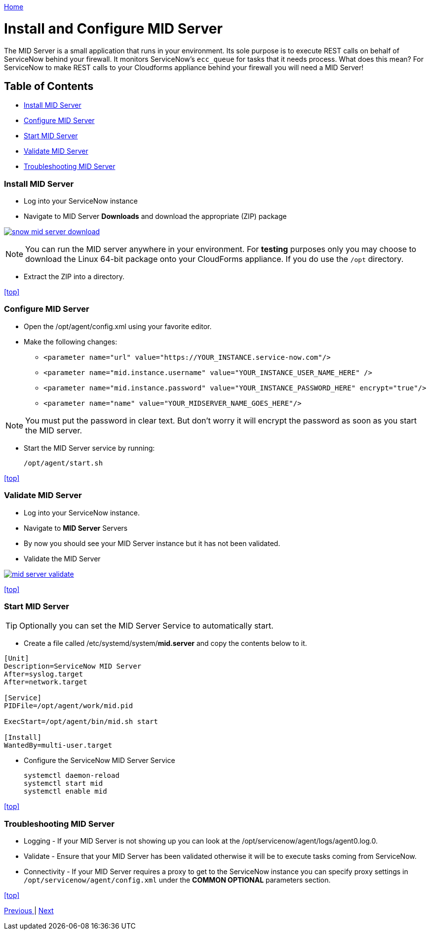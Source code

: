 ////
 midserver.adoc
-------------------------------------------------------------------------------
   Copyright 2016 Kevin Morey <kevin@redhat.com>

   Licensed under the Apache License, Version 2.0 (the "License");
   you may not use this file except in compliance with the License.
   You may obtain a copy of the License at

       http://www.apache.org/licenses/LICENSE-2.0

   Unless required by applicable law or agreed to in writing, software
   distributed under the License is distributed on an "AS IS" BASIS,
   WITHOUT WARRANTIES OR CONDITIONS OF ANY KIND, either express or implied.
   See the License for the specific language governing permissions and
   limitations under the License.
-------------------------------------------------------------------------------
////

link:https://github.com/ramrexx/ServiceNow_ServiceCatalog[ Home ]

= Install and Configure MID Server

The MID Server is a small application that runs in your environment. Its sole purpose is to execute REST calls on behalf of ServiceNow behind your firewall. It monitors ServiceNow's `ecc_queue` for tasks that it needs process. What does this mean? For ServiceNow to make REST calls to your Cloudforms appliance behind your firewall you will need a MID Server!

== Table of Contents

** <<Install MID Server>>
** <<Configure MID Server>>
** <<Start MID Server>>
** <<Validate MID Server>>
** <<Troubleshooting MID Server>>

=== Install MID Server

* Log into your ServiceNow instance
* Navigate to MID Server *Downloads* and download the appropriate (ZIP) package

image:images/snow-mid-server-download.png[link=images/snow-mid-server-download.png]

NOTE: You can run the MID server anywhere in your environment. For *testing* purposes only you may choose to download the Linux 64-bit package onto your CloudForms appliance. If you do use the `/opt` directory.

* Extract the ZIP into a directory.

<<top>>

=== Configure MID Server

* Open the /opt/agent/config.xml using your favorite editor.
* Make the following changes:

** `<parameter name="url" value="https://YOUR_INSTANCE.service-now.com"/>`
** `<parameter name="mid.instance.username" value="YOUR_INSTANCE_USER_NAME_HERE" />`
** `<parameter name="mid.instance.password" value="YOUR_INSTANCE_PASSWORD_HERE" encrypt="true"/>`
** `<parameter name="name" value="YOUR_MIDSERVER_NAME_GOES_HERE"/>`

NOTE: You must put the password in clear text. But don't worry it will encrypt the password as soon as you start the MID server.

* Start the MID Server service by running:

 /opt/agent/start.sh

<<top>>

=== Validate MID Server

* Log into your ServiceNow instance.
* Navigate to *MID Server* Servers
* By now you should see your MID Server instance but it has not been validated.
* Validate the MID Server

image:images/mid-server-validate.png[link=images/mid-server-validate.png]

<<top>>

=== Start MID Server

TIP: Optionally you can set the MID Server Service to automatically start.

* Create a file called /etc/systemd/system/*mid.server* and copy the contents below to it.

[source, ini]
----

[Unit]
Description=ServiceNow MID Server
After=syslog.target
After=network.target

[Service]
PIDFile=/opt/agent/work/mid.pid

ExecStart=/opt/agent/bin/mid.sh start

[Install]
WantedBy=multi-user.target
----
* Configure the ServiceNow MID Server Service

 systemctl daemon-reload
 systemctl start mid
 systemctl enable mid

<<top>>

=== Troubleshooting MID Server

* Logging - If your MID Server is not showing up you can look at the /opt/servicenow/agent/logs/agent0.log.0.

* Validate - Ensure that your MID Server has been validated otherwise it will be to execute tasks coming from ServiceNow.

* Connectivity - If your MID Server requires a proxy to get to the ServiceNow instance you can specify proxy settings in `/opt/servicenow/agent/config.xml` under the *COMMON OPTIONAL* parameters section.

<<top>>

link:updateset.adoc[ Previous ] | link:restmessage.adoc[ Next ]

